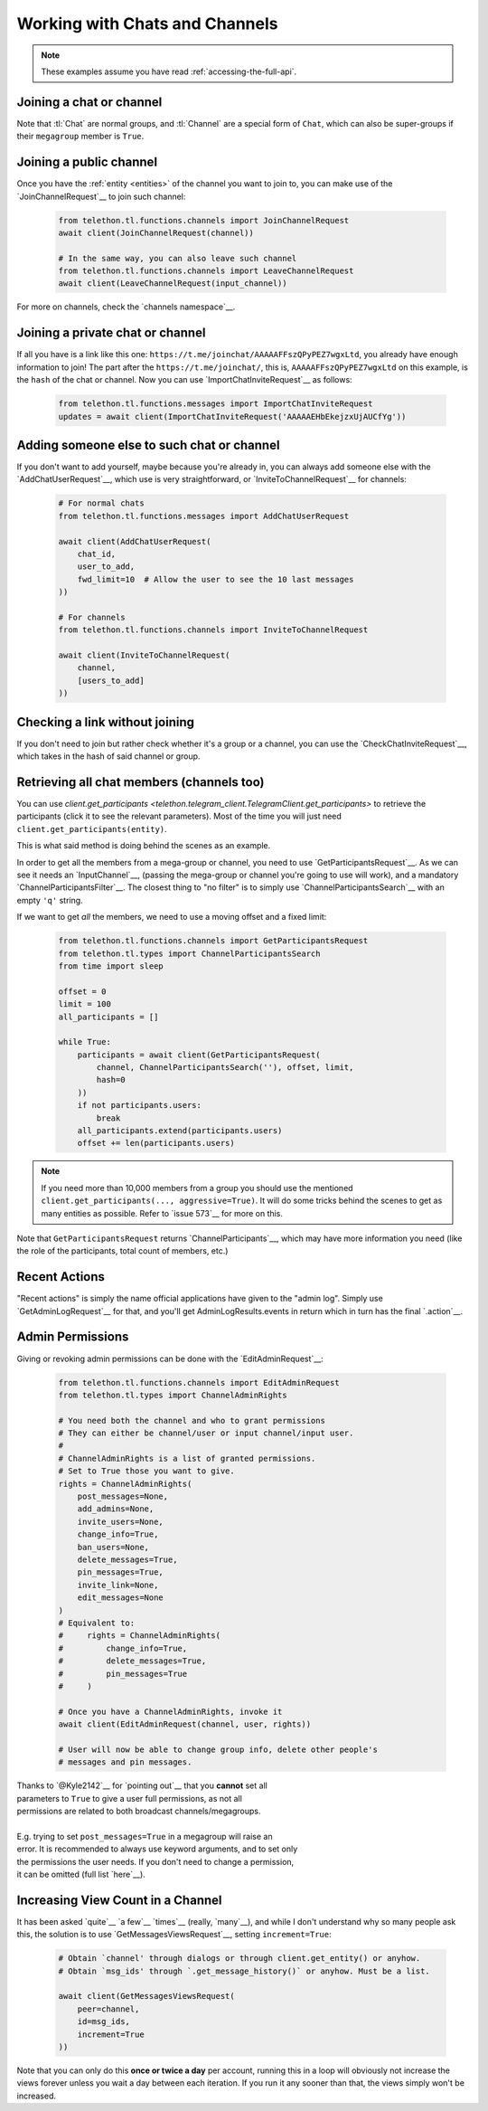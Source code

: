 ===============================
Working with Chats and Channels
===============================


.. note::

    These examples assume you have read :ref:`accessing-the-full-api`.


Joining a chat or channel
*************************

Note that :tl:`Chat` are normal groups, and :tl:`Channel` are a
special form of ``Chat``, which can also be super-groups if
their ``megagroup`` member is ``True``.


Joining a public channel
************************

Once you have the :ref:`entity <entities>` of the channel you want to join
to, you can make use of the `JoinChannelRequest`__ to join such channel:

    .. code-block:: python

        from telethon.tl.functions.channels import JoinChannelRequest
        await client(JoinChannelRequest(channel))

        # In the same way, you can also leave such channel
        from telethon.tl.functions.channels import LeaveChannelRequest
        await client(LeaveChannelRequest(input_channel))


For more on channels, check the `channels namespace`__.


Joining a private chat or channel
*********************************

If all you have is a link like this one:
``https://t.me/joinchat/AAAAAFFszQPyPEZ7wgxLtd``, you already have
enough information to join! The part after the
``https://t.me/joinchat/``, this is, ``AAAAAFFszQPyPEZ7wgxLtd`` on this
example, is the ``hash`` of the chat or channel. Now you can use
`ImportChatInviteRequest`__ as follows:

    .. code-block:: python

        from telethon.tl.functions.messages import ImportChatInviteRequest
        updates = await client(ImportChatInviteRequest('AAAAAEHbEkejzxUjAUCfYg'))


Adding someone else to such chat or channel
*******************************************

If you don't want to add yourself, maybe because you're already in,
you can always add someone else with the `AddChatUserRequest`__, which
use is very straightforward, or `InviteToChannelRequest`__ for channels:

    .. code-block:: python

        # For normal chats
        from telethon.tl.functions.messages import AddChatUserRequest

        await client(AddChatUserRequest(
            chat_id,
            user_to_add,
            fwd_limit=10  # Allow the user to see the 10 last messages
        ))

        # For channels
        from telethon.tl.functions.channels import InviteToChannelRequest

        await client(InviteToChannelRequest(
            channel,
            [users_to_add]
        ))



Checking a link without joining
*******************************

If you don't need to join but rather check whether it's a group or a
channel, you can use the `CheckChatInviteRequest`__, which takes in
the hash of said channel or group.

__ https://lonamiwebs.github.io/Telethon/constructors/chat.html
__ https://lonamiwebs.github.io/Telethon/constructors/channel.html
__ https://lonamiwebs.github.io/Telethon/types/chat.html
__ https://lonamiwebs.github.io/Telethon/methods/channels/join_channel.html
__ https://lonamiwebs.github.io/Telethon/methods/channels/index.html
__ https://lonamiwebs.github.io/Telethon/methods/messages/import_chat_invite.html
__ https://lonamiwebs.github.io/Telethon/methods/messages/add_chat_user.html
__ https://lonamiwebs.github.io/Telethon/methods/channels/invite_to_channel.html
__ https://lonamiwebs.github.io/Telethon/methods/messages/check_chat_invite.html


Retrieving all chat members (channels too)
******************************************

You can use
`client.get_participants <telethon.telegram_client.TelegramClient.get_participants>`
to retrieve the participants (click it to see the relevant parameters).
Most of the time you will just need ``client.get_participants(entity)``.

This is what said method is doing behind the scenes as an example.

In order to get all the members from a mega-group or channel, you need
to use `GetParticipantsRequest`__. As we can see it needs an
`InputChannel`__, (passing the mega-group or channel you're going to
use will work), and a mandatory `ChannelParticipantsFilter`__. The
closest thing to "no filter" is to simply use
`ChannelParticipantsSearch`__ with an empty ``'q'`` string.

If we want to get *all* the members, we need to use a moving offset and
a fixed limit:

    .. code-block:: python

        from telethon.tl.functions.channels import GetParticipantsRequest
        from telethon.tl.types import ChannelParticipantsSearch
        from time import sleep

        offset = 0
        limit = 100
        all_participants = []

        while True:
            participants = await client(GetParticipantsRequest(
                channel, ChannelParticipantsSearch(''), offset, limit,
                hash=0
            ))
            if not participants.users:
                break
            all_participants.extend(participants.users)
            offset += len(participants.users)


.. note::

    If you need more than 10,000 members from a group you should use the
    mentioned ``client.get_participants(..., aggressive=True)``. It will
    do some tricks behind the scenes to get as many entities as possible.
    Refer to `issue 573`__ for more on this.


Note that ``GetParticipantsRequest`` returns `ChannelParticipants`__,
which may have more information you need (like the role of the
participants, total count of members, etc.)

__ https://lonamiwebs.github.io/Telethon/methods/channels/get_participants.html
__ https://lonamiwebs.github.io/Telethon/methods/channels/get_participants.html
__ https://lonamiwebs.github.io/Telethon/types/channel_participants_filter.html
__ https://lonamiwebs.github.io/Telethon/constructors/channel_participants_search.html
__ https://github.com/LonamiWebs/Telethon/issues/573
__ https://lonamiwebs.github.io/Telethon/constructors/channels/channel_participants.html


Recent Actions
**************

"Recent actions" is simply the name official applications have given to
the "admin log". Simply use `GetAdminLogRequest`__ for that, and
you'll get AdminLogResults.events in return which in turn has the final
`.action`__.

__ https://lonamiwebs.github.io/Telethon/methods/channels/get_admin_log.html
__ https://lonamiwebs.github.io/Telethon/types/channel_admin_log_event_action.html


Admin Permissions
*****************

Giving or revoking admin permissions can be done with the `EditAdminRequest`__:

    .. code-block:: python

        from telethon.tl.functions.channels import EditAdminRequest
        from telethon.tl.types import ChannelAdminRights

        # You need both the channel and who to grant permissions
        # They can either be channel/user or input channel/input user.
        #
        # ChannelAdminRights is a list of granted permissions.
        # Set to True those you want to give.
        rights = ChannelAdminRights(
            post_messages=None,
            add_admins=None,
            invite_users=None,
            change_info=True,
            ban_users=None,
            delete_messages=True,
            pin_messages=True,
            invite_link=None,
            edit_messages=None
        ) 
        # Equivalent to:
        #     rights = ChannelAdminRights(
        #         change_info=True,
        #         delete_messages=True,
        #         pin_messages=True
        #     )

        # Once you have a ChannelAdminRights, invoke it
        await client(EditAdminRequest(channel, user, rights))

        # User will now be able to change group info, delete other people's
        # messages and pin messages.
        
|  Thanks to `@Kyle2142`__ for `pointing out`__ that you **cannot** set all
|  parameters to ``True`` to give a user full permissions, as not all
|  permissions are related to both broadcast channels/megagroups.
|
|  E.g. trying to set ``post_messages=True`` in a megagroup will raise an
|  error. It is recommended to always use keyword arguments, and to set only
|  the permissions the user needs. If you don't need to change a permission,
|  it can be omitted (full list `here`__).

__ https://lonamiwebs.github.io/Telethon/methods/channels/edit_admin.html
__ https://github.com/Kyle2142
__ https://github.com/LonamiWebs/Telethon/issues/490
__ https://lonamiwebs.github.io/Telethon/constructors/channel_admin_rights.html


Increasing View Count in a Channel
**********************************

It has been asked `quite`__ `a few`__ `times`__ (really, `many`__), and
while I don't understand why so many people ask this, the solution is to
use `GetMessagesViewsRequest`__, setting ``increment=True``:

    .. code-block:: python


        # Obtain `channel' through dialogs or through client.get_entity() or anyhow.
        # Obtain `msg_ids' through `.get_message_history()` or anyhow. Must be a list.

        await client(GetMessagesViewsRequest(
            peer=channel,
            id=msg_ids,
            increment=True
        ))


Note that you can only do this **once or twice a day** per account,
running this in a loop will obviously not increase the views forever
unless you wait a day between each iteration. If you run it any sooner
than that, the views simply won't be increased.

__ https://github.com/LonamiWebs/Telethon/issues/233
__ https://github.com/LonamiWebs/Telethon/issues/305
__ https://github.com/LonamiWebs/Telethon/issues/409
__ https://github.com/LonamiWebs/Telethon/issues/447
__ https://lonamiwebs.github.io/Telethon/methods/messages/get_messages_views.html
